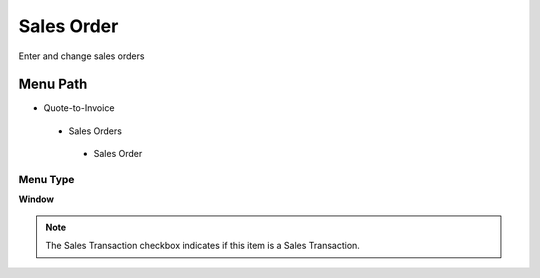 
.. _functional-guide/menu/salesorder:

===========
Sales Order
===========

Enter and change sales orders

Menu Path
=========


* Quote-to-Invoice

 * Sales Orders

  * Sales Order

Menu Type
---------
\ **Window**\ 

.. note::
    The Sales Transaction checkbox indicates if this item is a Sales Transaction.


.. seealso::
    :ref:`functional-guidewindow-salesorder`
